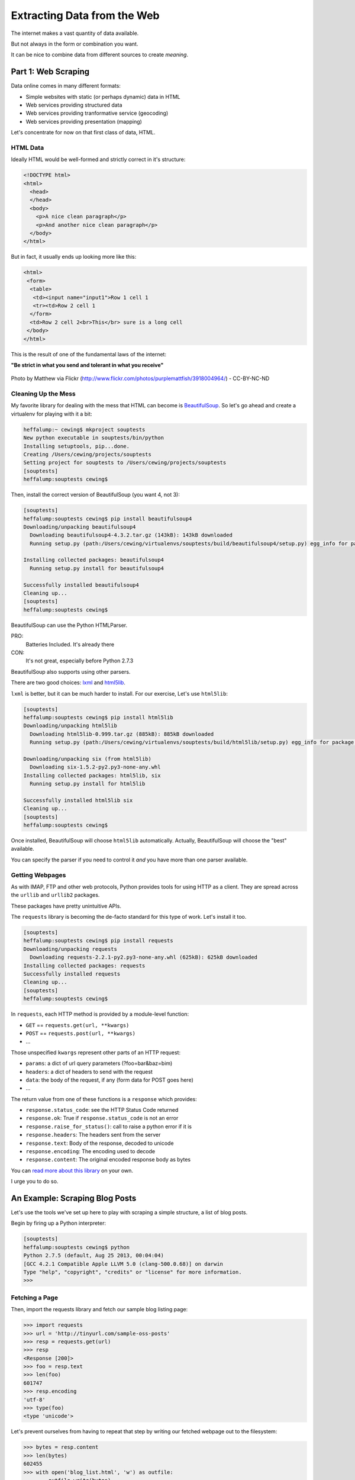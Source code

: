 ****************************
Extracting Data from the Web
****************************

.. rst-class:: left
.. container::

    The internet makes a vast quantity of data available.

    But not always in the form or combination you want.

    It can be nice to combine data from different sources to create *meaning*.


Part 1: Web Scraping
====================

.. rst-class:: left
.. container::

    Data online comes in many different formats:

    * Simple websites with static (or perhaps dynamic) data in HTML
    * Web services providing structured data
    * Web services providing tranformative service (geocoding)
    * Web services providing presentation (mapping)

    Let's concentrate for now on that first class of data, HTML.


HTML Data
---------

Ideally HTML would be well-formed and strictly correct in it's structure:

.. code-block:: html

    <!DOCTYPE html>
    <html>
      <head>
      </head>
      <body>
        <p>A nice clean paragraph</p>
        <p>And another nice clean paragraph</p>
      </body>
    </html>

.. nextslide::

But in fact, it usually ends up looking more like this:

.. code-block:: html

    <html>
     <form>
      <table>
       <td><input name="input1">Row 1 cell 1
       <tr><td>Row 2 cell 1
      </form>
      <td>Row 2 cell 2<br>This</br> sure is a long cell
     </body>
    </html>

This is the result of one of the fundamental laws of the internet:

**"Be strict in what you send and tolerant in what you receive"**

.. nextslide::

.. rst-class:: centered
.. container::

    .. figure:: /_static/scream.jpg
        :align: center
        :width: 35%

        Photo by Matthew via Flickr (http://www.flickr.com/photos/purplemattfish/3918004964/) - CC-BY-NC-ND


Cleaning Up the Mess
--------------------

My favorite library for dealing with the mess that HTML can become is
`BeautifulSoup`_. So let's go ahead and create a virtualenv for playing with it
a bit:

.. _BeautifulSoup: http://www.crummy.com/software/BeautifulSoup/bs4/doc/

.. code-block:: bash

    heffalump:~ cewing$ mkproject souptests
    New python executable in souptests/bin/python
    Installing setuptools, pip...done.
    Creating /Users/cewing/projects/souptests
    Setting project for souptests to /Users/cewing/projects/souptests
    [souptests]
    heffalump:souptests cewing$

.. nextslide:: Install BeautifulSoup

Then, install the correct version of BeautifulSoup (you want 4, not 3):

.. code-block:: bash

    [souptests]
    heffalump:souptests cewing$ pip install beautifulsoup4
    Downloading/unpacking beautifulsoup4
      Downloading beautifulsoup4-4.3.2.tar.gz (143kB): 143kB downloaded
      Running setup.py (path:/Users/cewing/virtualenvs/souptests/build/beautifulsoup4/setup.py) egg_info for package beautifulsoup4

    Installing collected packages: beautifulsoup4
      Running setup.py install for beautifulsoup4

    Successfully installed beautifulsoup4
    Cleaning up...
    [souptests]
    heffalump:souptests cewing$

.. nextslide:: HTML Parsers

BeautifulSoup can use the Python HTMLParser.

PRO:
  Batteries Included.  It's already there

CON:
  It's not great, especially before Python 2.7.3

BeautifulSoup also supports using other parsers.

There are two good choices: `lxml`_  and `html5lib`_.

.. _lxml: http://lxml.de
.. _html5lib: http://html5lib.readthedocs.org.

.. nextslide:: Install ``html5lib``

``lxml`` is better, but it can be much harder to install.  For our exercise,
Let's use ``html5lib``:

.. code-block:: bash

    [souptests]
    heffalump:souptests cewing$ pip install html5lib
    Downloading/unpacking html5lib
      Downloading html5lib-0.999.tar.gz (885kB): 885kB downloaded
      Running setup.py (path:/Users/cewing/virtualenvs/souptests/build/html5lib/setup.py) egg_info for package html5lib

    Downloading/unpacking six (from html5lib)
      Downloading six-1.5.2-py2.py3-none-any.whl
    Installing collected packages: html5lib, six
      Running setup.py install for html5lib

    Successfully installed html5lib six
    Cleaning up...
    [souptests]
    heffalump:souptests cewing$

.. nextslide:: Defaults and Configuration

Once installed, BeautifulSoup will choose ``html5lib`` automatically. Actually,
BeautifulSoup will choose the "best" available.

You can specify the parser if you need to control it *and* you have more than
one parser available.


Getting Webpages
----------------

As with IMAP, FTP and other web protocols, Python provides tools for using HTTP
as a client. They are spread across the ``urllib`` and ``urllib2`` packages.

These packages have pretty unintuitive APIs.

The ``requests`` library is becoming the de-facto standard for this type of
work.  Let's install it too.

.. code-block:: bash

    [souptests]
    heffalump:souptests cewing$ pip install requests
    Downloading/unpacking requests
      Downloading requests-2.2.1-py2.py3-none-any.whl (625kB): 625kB downloaded
    Installing collected packages: requests
    Successfully installed requests
    Cleaning up...
    [souptests]
    heffalump:souptests cewing$

.. nextslide:: The ``requests`` API

In ``requests``, each HTTP method is provided by a module-level function:

.. rst-class:: build

* ``GET`` == ``requests.get(url, **kwargs)``
* ``POST`` == ``requests.post(url, **kwargs)``
* ...

.. rst-class:: build
.. container::

    Those unspecified ``kwargs`` represent other parts of an HTTP request:

    .. rst-class:: build

    * ``params``: a dict of url query parameters (?foo=bar&baz=bim)
    * ``headers``: a dict of headers to send with the request
    * ``data``: the body of the request, if any (form data for POST goes here)
    * ...

.. nextslide::

The return value from one of these functions is a ``response`` which provides:

.. rst-class:: build

* ``response.status_code``: see the HTTP Status Code returned
* ``response.ok``: True if ``response.status_code`` is not an error
* ``response.raise_for_status()``: call to raise a python error if it is
* ``response.headers``: The headers sent from the server
* ``response.text``: Body of the response, decoded to unicode
* ``response.encoding``: The encoding used to decode
* ``response.content``: The original encoded response body as bytes

.. rst-class:: build
.. container::

    You can `read more about this library`_ on your own.

    I urge you to do so.

    .. _read more about this library: http://requests.readthedocs.org


An Example: Scraping Blog Posts
===============================

.. rst-class:: left
.. container::

    Let's use the tools we've set up here to play with scraping a simple
    structure, a list of blog posts.

    Begin by firing up a Python interpreter:

    .. code-block:: bash

        [souptests]
        heffalump:souptests cewing$ python
        Python 2.7.5 (default, Aug 25 2013, 00:04:04)
        [GCC 4.2.1 Compatible Apple LLVM 5.0 (clang-500.0.68)] on darwin
        Type "help", "copyright", "credits" or "license" for more information.
        >>> 

Fetching a Page
---------------

Then, import the requests library and fetch our sample blog listing page:

.. code-block:: pycon

    >>> import requests
    >>> url = 'http://tinyurl.com/sample-oss-posts'
    >>> resp = requests.get(url)
    >>> resp
    <Response [200]>
    >>> foo = resp.text
    >>> len(foo)
    601747
    >>> resp.encoding
    'utf-8'
    >>> type(foo)
    <type 'unicode'>

.. nextslide::

Let's prevent ourselves from having to repeat that step by writing our fetched
webpage out to the filesystem:

.. code-block:: pycon

    >>> bytes = resp.content
    >>> len(bytes)
    602455
    >>> with open('blog_list.html', 'w') as outfile:
    ...     outfile.write(bytes)
    ...
    >>> import os
    >>> os.listdir(os.getcwd())
    ['blog_list.html']
    >>>

.. nextslide::

You should now be able to open the new file in your web browser.  Do so.

The first step is to identify the smallest container element comment to all the
things you want to extract.  We want to get all blog posts, so let's find the
container that wraps each one.

**What's the best tool for getting this information from a web page?**


Parsing HTML
------------

.. ifnotslides::

    When you look at the HTML from this webpage in your browser's devtools, it
    displays as a formatted structure of HTML tags.  We can interact with those
    tags in devtools because they are actually just representations of a DOM node.
    (DOM stands for `Document Object Model`_)

    In order to work with the page in the same fashion in Python, we need to
    **parse** it into the same kind of structure.  That's what ``BeautifulSoup``
    does for us.

.. ifslides::

    * The ``devtools`` in Chrome or other browsers show a structure of HTML
      tags
    * You can interact with them because they are representations of a code
      *object*, a *DOM Node*.
    * The *DOM* (`Document Object Model`_) represents HTML as a tree of these
      nodes.
    * We must parse our big HTML string into a *DOM Tree*.
    * This is what ``BeautifulSoup`` does for us:

.. rst-class:: build
.. code-block:: pycon

    >>> from bs4 import BeautifulSoup
    >>> parsed = BeautifulSoup(resp.text)
    >>> len(parsed)
    2
    >>> 

.. _Document Object Model: http://en.wikipedia.org/wiki/Document_Object_Model

.. nextslide:: DOM Objects

So parsing the document took the length from 601747 characters to 2 *??*. What
are those two things?

.. rst-class:: build
.. code-block:: pycon

    >>> [type(t) for t in parsed]
    [<class 'bs4.element.Doctype'>, <class 'bs4.element.Tag'>]
    >>> 

.. rst-class:: build
.. container::

    Once an html page has been parsed by ``BeautifulSoup``, everything becomes a
    ``node``.  The parsed document itself is a ``node`` and ``nodes`` are iterable.

    When you iterate over a node, you get the nodes that it contains in the DOM
    tree.

.. nextslide:: Node Types

These nodes can be roughly classed into two types, ``NavigableString`` and
``Tag``

.. rst-class:: build
.. container::

    The main difference is that ``Tag`` nodes can contain other nodes, where
    ``NavigableStrings`` do not.

    You can interact with these node types in a number of ways. 

    The most common are  *Searching* and *Traversing* 

    Let's start with the simpler of the two, *searching*.


Searching HTML
--------------

A ``Tag`` in ``BeautifulSoup`` has a couple of methods that support searching:

``tag.find()``:
  will find the first instance of a node that matches the search specification

``tag.find_all()``:
  will find **all** instances that match the search specification.

.. nextslide:: Search Specifications

So, How do we build a specification for searching? The call signature for
``find_all`` helps a bit::

    tag.find_all(name, attrs, recursive, text, limit, **kwargs)

.. rst-class:: build

* ``name`` is the name of an html tag type ('a', 'p', 'div', etc.)
* ``attrs`` is a dictionary of key-value pairs where the key is an html
  attribute name and the value is the value you want to match.
* ``recursive`` controls whether to find *descendents* (the default) or just
  *children* (recursive=False)
* ``text`` allows you to find ``NavigableString`` nodes instead of ``Tag`` nodes.
* ``limit`` controls how many to find, maximum.

.. nextslide:: Arbitrary Arguments

.. rst-class:: build
.. container::

    The last element **kwargs** allows you to pass arbitrary keyword arguments.

    If the argument you pass is not recognized as one of the other arguments,
    it will be treated as the name of an *HTML attribute* to filter on.

    Passing ``id="my-div"`` would result in a search for any item with the id
    "my-div":

    .. code-block:: html

        <div id="my-div">This is found</div>
        <div id="other-div">This would not be</div>


    .. ifslides::

        **NOTE** ``class`` is a keyword in Python. You can't use it as a
        symbol. You'll have to use ``class_`` instead: (``class_="button"``)

.. ifnotslides::

    .. note::

        because ``class`` is a keyword in python, you can't use it as a keyword
        argument.  Instead you should use ``class_`` (``class_="button"``)

.. nextslide:: Building Our Search

Looking at the blog listing, we can see that the container that is wrapped
around each post shares a common *CSS class*: ``feedEntry``. Let's grab all of
them:

.. code-block:: pycon

    >>> entries = parsed.find_all('div', class_='feedEntry')
    >>> len(entries)
    105
    >>> 

Okay. That works.

.. nextslide:: Extracting Titles

Let's see if we can extract a list of the titles of each post.

For this, we want to make sure we find the **first** anchor tag in each entry,
and then extract the text it contains:

.. code-block:: pycon

    >>> e1 = entries[0]
    >>> e1.find('a').text
    u'\n            Dimitri Fontaine: PostgreSQL, Aggregates and Histograms\n        '
    >>> e1.find('a').find('h2').string
    u'Dimitri Fontaine: PostgreSQL, Aggregates and Histograms'
    >>> titles = [e.find('a').find('h2').string for e in entries]
    >>> len(titles)
    105
    >>> 

.. nextslide:: Extracting Sources

.. ifnotslides::

    We can also find the set of possible sources for our blog posts.  The
    byline is contained in a ``<p>`` tag with the CSS class ``discreet``.
    Let's gather up all of those and see what we have:

.. ifslides::

    Find the ``<p class="discreet" />`` nodes that contain the bylines:

.. code-block:: pycon

    >>> byline = e1.find('p', class_='discreet')
    >>> len(list(byline.children))
    3
    >>> [type(n) for n in list(byline.children)]
    [<class 'bs4.element.NavigableString'>, <class 'bs4.element.Tag'>,
     <class 'bs4.element.NavigableString'>]
    >>> classifier = list(byline.children)[0].strip()
    >>> classifier
    u'From Planet PostgreSQL.\n            \n            \n                Published on'
    >>> all_bylines = [e.find('p', class_='discreet') for e in entries]
    >>> len(all_bylines)
    105
    >>> all_classifiers = [list(b.children)[0].strip() for b in all_bylines]
    >>> len(all_classifiers)
    105
    >>> all_classifiers[0]
    u'From Planet PostgreSQL.\n            \n            \n                Published on'

.. nextslide:: Find Unique Sources

.. ifslides::

    There is a limited set of unique values in that pool of bylines:

.. code-block:: pycon

    >>> unique_classifiers = set(all_classifiers)
    >>> len(unique_classifiers)
    30
    >>> import pprint
    >>> pprint.pprint(unique_classifiers)
    set([u'By Adrian Holovaty from Planet Django.\n ...
    >>>

If we look these over, we find that we have some from ``Planet Django``, some
from ``Planet PostgreSQL`` and maybe some others as well (I get one from
``plope`` too).

.. nextslide:: Categorizing Posts

Let's take one more step, and divide our post titles into categories based on
whether they are Django, PostgreSQL or other.

Start by defining a function to get the *classifier* for an entry:

.. code-block:: pycon

    >>> def get_classifier(entry):
    ...     byline = entry.find('p', class_='discreet')
    ...     for classifier in ['django', 'postgresql']:
    ...         if classifier in byline.text.lower():
    ...             return classifier
    ...     return 'other'
    ... 
    >>>

.. nextslide::

Then use that function to find the unique set of classifiers

.. code-block:: pycon

    >>> classifiers = [get_classifier(e) for e in entries]
    >>> len(set(classifiers))
    3
    >>> set(classifiers)
    set(['other', 'postgresql', 'django'])

.. nextslide::

We can also extract titles for each post with a function:

.. code-block:: pycon

    >>> def get_title(entry):
    ...     return entry.find('a').find('h2').string.strip()
    ...
    >>> titles = [get_title(e) for e in entries]
    >>> len(titles)
    105
    >>> titles[0]
    u'Dimitri Fontaine: PostgreSQL, Aggregates and Histograms'

.. nextslide::

Put it all together to build a dictionary of categorized post titles:

    >>> paired = [(get_classifier(e), get_title(e)) for e in entries]
    >>> paired[0]
    ('postgresql', u'Dimitri Fontaine: PostgreSQL, Aggregates and Histograms')
    >>> groups = {}
    >>> for cat, title in paired:
    ...     list = groups.setdefault(cat, [])
    ...     list.append(title)
    ...
    >>> groups['other']
    [u'Is Open Source Consulting Dead?', u'Consulting and Patent Indemification', 
     u'Python Advent Calendar 2012 Topic', u'Why I Like ZODB', ...]

Neat!


Going Farther
=============

.. rst-class:: left

Okay, so that's the basics. For your assignment you'll take this a step farther
and build a list of apartment listings using Craigslist.
